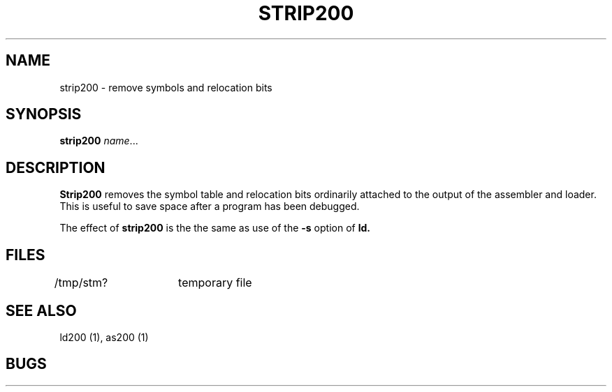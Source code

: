 .TH STRIP200 I 3/15/72 "binutils-H200" "Honeywell 200/2000 Tools"
.SH NAME
strip200  \-  remove symbols and relocation bits
.SH SYNOPSIS
.B strip200
.IR name ...
.SH DESCRIPTION
.B Strip200
removes the symbol
table and relocation bits ordinarily attached to the output
of the assembler and loader.
This is useful to save space after a program has been
debugged.

The effect of
.B strip200
is the the same as use of the
.B \-s
option
of
.B ld.
.SH FILES
/tmp/stm?	temporary file
.SH "SEE ALSO"
ld200 (1), as200 (1)
.SH BUGS

